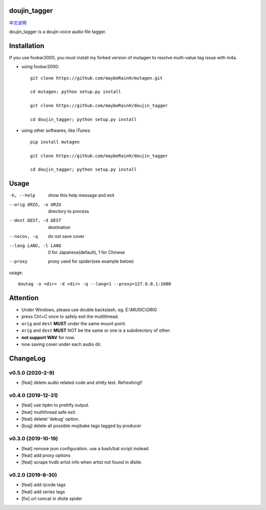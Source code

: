doujin_tagger
=============

|travis|  |support|

`中文说明 <README.zh_cn.rst>`__

doujin_tagger is a doujin voice audio file tagger.

Installation
=============
If you use foobar2000, you must install my forked version of mutagen to resolve multi-value tag issue with m4a.

* using foobar2000::

    git clone https://github.com/maybeRainH/mutagen.git

    cd mutagen; python setup.py install

    git clone https://github.com/maybeRainH/doujin_tagger

    cd doujin_tagger; python setup.py install

* using other softwares, like iTunes::

    pip install mutagen

    git clone https://github.com/maybeRainH/doujin_tagger

    cd doujin_tagger; python setup.py install

Usage
======

-h, --help            show this help message and exit
--orig ORIG, -o ORIG  directory to process
--dest DEST, -d DEST  destination
--nocov, -q           do not save cover
--lang LANG, -l LANG  0 for Japanese(default), 1 for Chinese
--proxy               proxy used for spider(see example below)

usage::

    doutag -o <dir> -d <dir> -q --lang=1 --proxy=127.0.0.1:1080

Attention
=========
* Under Windows, please use double backslash, eg. E:\\MUSIC\\ORIG
* press Ctrl+C once to safely exit the mutlithread.
* ``orig`` and ``dest`` **MUST** under the same mount point.
* ``orig`` and ``dest`` **MUST** NOT be the same or one is a subdirectory of other.
* **not support WAV** for now.
* now saving cover under each audio dir.

ChangeLog
==========
v0.5.0 (2020-2-9)
------------------
* [feat] delete audio related code and shitty test. Refreshing!!

v0.4.0 (2019-12-31)
-------------------
* [feat] use tqdm to prettify output.
* [feat] mutlithread safe exit.
* [feat] deletel 'debug' option.
* [bug] delete all possible mojibake tags tagged by producer

v0.3.0 (2019-10-19)
-------------------
* [feat] remove json configuration. use a bash/bat script instead.
* [feat] add proxy options
* [feat] scrape hvdb artist info when artist not found in dlsite.

v0.2.0 (2019-8-30)
-------------------
* [feat] add rjcode tags
* [feat] add series tags
* [fix] url concat in dlsite spider 

.. |travis| image:: https://travis-ci.org/maybeRainH/doujin_tagger.svg?branch=master
    :target: https://travis-ci.org/maybeRainH/doujin_tagger   
.. |support| image:: https://img.shields.io/badge/support-mp3%7Cm4a%7Cxiph(ogg%2Cflac...)-orange
